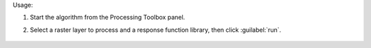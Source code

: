 Usage:

1. Start the algorithm from the Processing Toolbox panel.

2. Select a raster layer to process and a response function library, then click :guilabel:`run`.

    .. figure:: ../../processing_algorithms_includes/spectral_resampling/img/resonse_function.png
       :align: center

